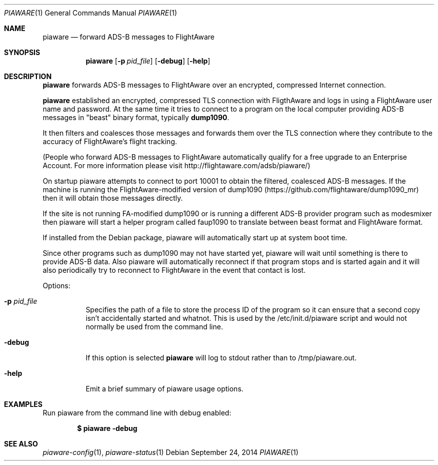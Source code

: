 .\"
.\" Copyright (c) 2014 FlightAware LLC
.\" All rights reserved.
.\"
.\" Redistribution and use in source and binary forms, with or without
.\" modification, are permitted provided that the following conditions
.\" are met:
.\" 1. Redistributions of source code must retain the above copyright
.\"    notice, this list of conditions and the following disclaimer.
.\" 2. Redistributions in binary form must reproduce the above copyright
.\"    notice, this list of conditions and the following disclaimer in the
.\"    documentation and/or other materials provided with the distribution.
.\" 3. The name of the author may not be used to endorse or promote products
.\"    derived from this software without specific prior written permission
.\"
.\" THIS SOFTWARE IS PROVIDED BY THE AUTHOR ``AS IS'' AND ANY EXPRESS OR
.\" IMPLIED WARRANTIES, INCLUDING, BUT NOT LIMITED TO, THE IMPLIED WARRANTIES
.\" OF MERCHANTABILITY AND FITNESS FOR A PARTICULAR PURPOSE ARE DISCLAIMED.
.\" IN NO EVENT SHALL THE AUTHOR BE LIABLE FOR ANY DIRECT, INDIRECT,
.\" INCIDENTAL, SPECIAL, EXEMPLARY, OR CONSEQUENTIAL DAMAGES (INCLUDING, BUT
.\" NOT LIMITED TO, PROCUREMENT OF SUBSTITUTE GOODS OR SERVICES; LOSS OF USE,
.\" DATA, OR PROFITS; OR BUSINESS INTERRUPTION) HOWEVER CAUSED AND ON ANY
.\" THEORY OF LIABILITY, WHETHER IN CONTRACT, STRICT LIABILITY, OR TORT
.\" (INCLUDING NEGLIGENCE OR OTHERWISE) ARISING IN ANY WAY OUT OF THE USE OF
.\" THIS SOFTWARE, EVEN IF ADVISED OF THE POSSIBILITY OF SUCH DAMAGE.
.\"
.\"
.Dd September 24, 2014
.Dt PIAWARE 1
.Os
.Sh NAME
.Nm piaware
.Nd forward ADS-B messages to FlightAware
.Sh SYNOPSIS
.Nm piaware
.Bk -words
.Op Fl p Ar pid_file
.Op Fl debug
.Op Fl help
.Ek
.Sh DESCRIPTION
.Nm
forwards ADS-B messages to FlightAware over an encrypted, compressed
Internet connection.

.Nm
established an encrypted, compressed TLS connection with FligthAware and logs 
in using a FlightAware user name and password.
At the same time it tries to
connect to a program on the local computer providing ADS-B messages in 
"beast" binary format, typically \fBdump1090\fR.

It then filters and coalesces those messages and forwards them over the
TLS connection where they contribute to the accuracy of FlightAware's
flight tracking.

(People who forward ADS-B messages to FlightAware automatically qualify for
a free upgrade to an Enterprise Account.  For more information please visit
http://flightaware.com/adsb/piaware/)

On startup piaware attempts to connect to port 10001 to obtain the filtered,
coalesced ADS-B messages.  If the machine is running the FlightAware-modified
version of dump1090 (https://github.com/flightaware/dump1090_mr) then it
will obtain those messages directly.

If the site is not running FA-modified dump1090 or is running a different
ADS-B provider program such as modesmixer then piaware will start a helper
program called faup1090 to translate between beast format and FlightAware
format.

If installed from the Debian package, piaware will automatically start up at system boot time.

Since other programs such as dump1090 may not have started yet, piaware will wait until something is there to provide ADS-B data.  Also piaware will automatically reconnect if that program stops and is started again and it will also periodically try to reconnect to FlightAware in the event that contact is lost.

.Pp
Options:
.Bl -tag -width Ds
.It Fl p Ar pid_file
Specifies the path of a file to store the process ID of the program so it can ensure that a second copy isn't accidentally started and whatnot.  This is used by the /etc/init.d/piaware script and would not normally be used from the command line.
.It Fl debug
If this option is selected
.Nm
will log to stdout rather than to /tmp/piaware.out.
.It Fl help
Emit a brief summary of piaware usage options.
.Ed
.Sh EXAMPLES
Run piaware from the command line with debug enabled:
.Pp
.Dl $ piaware -debug
.Sh SEE ALSO
.Xr piaware-config 1 ,
.Xr piaware-status 1
